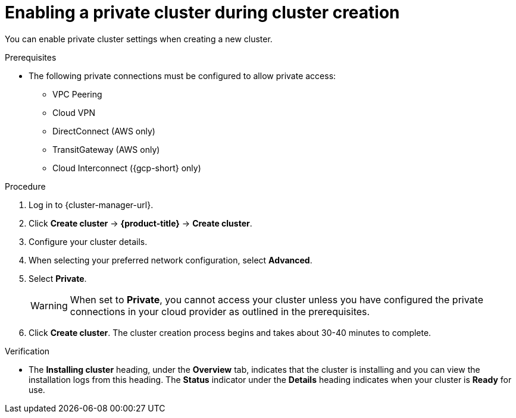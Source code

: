 
// Module included in the following assemblies:
//
// * osd_cluster_admin/osd_private_connections/private-cluster.adoc

:_mod-docs-content-type: PROCEDURE
[id="enable-private-cluster-new_{context}"]
= Enabling a private cluster during cluster creation


You can enable private cluster settings when creating a new cluster.

.Prerequisites

* The following private connections must be configured to allow private access:
** VPC Peering
** Cloud VPN
** DirectConnect (AWS only)
** TransitGateway (AWS only)
** Cloud Interconnect ({gcp-short} only)


.Procedure

. Log in to {cluster-manager-url}.
. Click *Create cluster* -> *{product-title}* -> *Create cluster*.
. Configure your cluster details.
. When selecting your preferred network configuration, select *Advanced*.
. Select *Private*.
+
[WARNING]
====
When set to *Private*, you cannot access your cluster unless you have configured the private connections in your cloud provider as outlined in the prerequisites.
====

. Click *Create cluster*. The cluster creation process begins and takes about 30-40 minutes to complete.

.Verification

* The *Installing cluster* heading, under the *Overview* tab, indicates that the cluster is installing and you can view the installation logs from this heading. The *Status* indicator under the *Details* heading indicates when your cluster is *Ready* for use.
